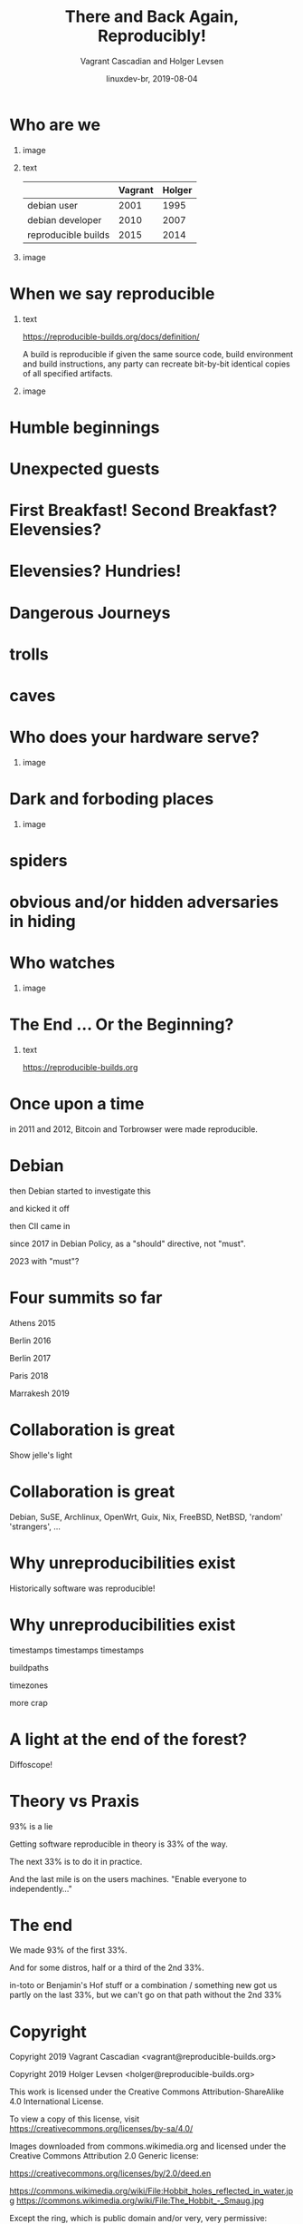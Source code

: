 #+TITLE: There and Back Again, Reproducibly!
#+AUTHOR: Vagrant Cascadian and Holger Levsen
#+EMAIL: vagrant@reproducible-builds.org 
#+DATE: linuxdev-br, 2019-08-04
#+LANGUAGE:  en
#+OPTIONS:   H:1 num:t toc:nil \n:nil @:t ::t |:t ^:t -:t f:t *:t <:t
#+OPTIONS:   TeX:t LaTeX:t skip:nil d:nil todo:t pri:nil tags:not-in-toc
#+OPTIONS: ^:nil
#+INFOJS_OPT: view:nil toc:nil ltoc:t mouse:underline buttons:0 path:http://orgmode.org/org-info.js
#+EXPORT_SELECT_TAGS: export
#+EXPORT_EXCLUDE_TAGS: noexport
#+startup: beamer
#+LaTeX_CLASS: beamer
#+LaTeX_CLASS_OPTIONS: [bigger]
#+latex_header: \mode<beamer>{\usetheme{Madrid}}
#+LaTeX_CLASS_OPTIONS: [aspectratio=169]
#+BEGIN_comment
There and back again, reproducibly! (in English)
Linux Developer Conference, São Paulo, Brazil
2019-08-04, 14:45–15:25, Radisson Madrid

There is an epic journey from reviewed source code to the code you
actually run on your computer, and things can go quietly wrong along
the way!

We can't do absolutely everything ourselves by hand, so we necessarily
put trust into something somewhere along the way.

What happens to your code as it passes through dark forests,
trecherous mountain passes, or deep forboding caverns? What if
something is quietly corrupting an otherwise trustworthy ally? Help
showing up, but with it's own motives?

Reproducible Builds gives a project confidence that the journey from
source code to binary code gets you there and back again.

https://reproducible-builds.org
#+END_comment

* Who are we

** image
    :PROPERTIES:
    :BEAMER_col: 0.2
    :END:

[[./images/vagrantupsidedown.png]]


** text
    :PROPERTIES:
    :BEAMER_col: 0.4
    :END:

  |                     | Vagrant | Holger |
  |---------------------+---------+--------|
  | debian user         |    2001 |   1995 |
  | debian developer    |    2010 |   2007 |
  | reproducible builds |    2015 |   2014 |

** image
    :PROPERTIES:
    :BEAMER_col: 0.2
    :END:

[[./images/holger.png]]

* When we say reproducible

** text
    :PROPERTIES:
    :BEAMER_col: 0.7
    :END:

https://reproducible-builds.org/docs/definition/

\vspace{\baselineskip}

A build is reproducible if given the same source code, build
environment and build instructions, any party can recreate bit-by-bit
identical copies of all specified artifacts.

** image
    :PROPERTIES:
    :BEAMER_col: 0.3
    :END:

[[./images/reproducible-builds.png]]

* Humble beginnings

[[./images/800px-Hobbit_holes_reflected_in_water.jpg]]

* Unexpected guests

* First Breakfast! Second Breakfast? Elevensies?

[[./images/tapioca_in_the_shadow_of_mordor.jpg]]

* Elevensies? Hundries!

[[./images/r-b-projects.png]]

* Dangerous Journeys
* trolls

[[./images/Trollschild.jpg]]

* caves

[[./images/1280px-Caverna-Morro-Preto-Parque_Estadual_Alto_Ribeira-Iporanga-Brasil.JPG]]

* Who does your hardware serve?

** image
    :PROPERTIES:
    :BEAMER_col: 0.6
    :END:

[[./images/887px-Unico_Anello.png]]

* Dark and forboding places

** image
    :PROPERTIES:
    :BEAMER_col: 0.4
    :END:

[[./images/345px-Mirkwood_-_entrance.jpg]]

* spiders

[[./images/aranha.jpg]]

* obvious and/or hidden adversaries in hiding

[[./images/640px-The_Hobbit_-_Smaug.jpg]]

* Who watches

** image
    :PROPERTIES:
    :BEAMER_col: 0.4
    :END:

[[./images/Ring-eye-sauron.png]]

* The End ... Or the Beginning?

[[./images/reproducible-builds.png]]

** text
    :PROPERTIES:
    :BEAMER_col: 0.67
    :END:

https://reproducible-builds.org

* Once upon a time

in 2011 and 2012, Bitcoin and Torbrowser were made reproducible.

* Debian

then Debian started to investigate this

and kicked it off

then CII came in

since 2017 in Debian Policy, as a "should" directive, not "must".

2023 with "must"?

* Four summits so far

Athens 2015

Berlin 2016

Berlin 2017

Paris 2018

Marrakesh 2019

* Collaboration is great

Show jelle's light

* Collaboration is great

Debian, SuSE, Archlinux, OpenWrt, Guix, Nix, FreeBSD, NetBSD, 'random' 'strangers', ...

* Why unreproducibilities exist

Historically software was reproducible!

* Why unreproducibilities exist

timestamps timestamps timestamps

buildpaths

timezones

more crap

* A light at the end of the forest?

Diffoscope!

* Theory vs Praxis

93% is a lie

Getting software reproducible in theory is 33% of the way.

The next 33% is to do it in practice.

And the last mile is on the users machines. "Enable everyone to independently..."

* The end

We made 93% of the first 33%.

And for some distros, half or a third of the 2nd 33%.

in-toto or Benjamin's Hof stuff or a combination / something new got us partly on the last 33%, but we can't go on that path without the 2nd 33%


* Copyright

\tiny

  Copyright 2019 Vagrant Cascadian <vagrant@reproducible-builds.org>

  Copyright 2019 Holger Levsen <holger@reproducible-builds.org>

  This work is licensed under the Creative Commons
  Attribution-ShareAlike 4.0 International License.

  To view a copy of this license, visit
  https://creativecommons.org/licenses/by-sa/4.0/

\vspace{\baselineskip}

  Images downloaded from commons.wikimedia.org and licensed under the
  Creative Commons Attribution 2.0 Generic license:

  https://creativecommons.org/licenses/by/2.0/deed.en

  https://commons.wikimedia.org/wiki/File:Hobbit_holes_reflected_in_water.jpg
  https://commons.wikimedia.org/wiki/File:The_Hobbit_-_Smaug.jpg

  Except the ring, which is public domain and/or very, very permissive:

  https://commons.wikimedia.org/wiki/File:Unico_Anello.png

  Mirkwood and the Caverna Morro ..., licensed under:

  https://creativecommons.org/licenses/by-sa/3.0/deed.en
  https://commons.wikimedia.org/wiki/File:Mirkwood_-_entrance.jpg
  https://commons.wikimedia.org/wiki/File:Caverna-Morro-Preto-Parque_Estadual_Alto_Ribeira-Iporanga-Brasil.JPG

  The Troll sign ispublic domain:

  https://de.wikipedia.org/wiki/Datei:Trollschild.jpg

  And the logos, which are under their respective licenses. The compilation made by Holger is CC-SA 4.0 intl.

  Eye of sauron:

  https://creativecommons.org/licenses/by-sa/4.0/deed.en
  https://en.wikipedia.org/wiki/File:Ring-eye-sauron.gif

